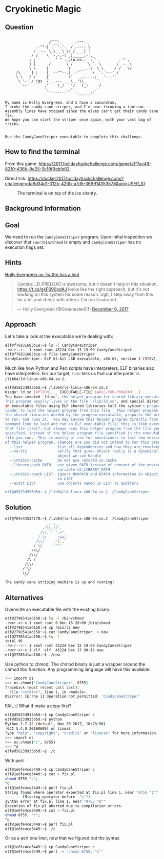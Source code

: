 * Cryokinetic Magic
   :PROPERTIES:
   :CUSTOM_ID: title
   :END:

** Question
   :PROPERTIES:
   :CUSTOM_ID: question
   :END:

#+BEGIN_EXAMPLE
                         ___
                        / __'.     .-"""-.
                  .-""-| |  '.'.  / .---. \
                 / .--. \ \___\ \/ /____| |
                / /    \ `-.-;-(`_)_____.-'._
               ; ;      `.-" "-:_,(o:==..`-. '.         .-"-,
               | |      /       \ /      `\ `. \       / .-. \
               \ \     |         Y    __...\  \ \     / /   \/
         /\     | |    | .--""--.| .-'      \  '.`---' /
         \ \   / /     |`        \'   _...--.;   '---'`
          \ '-' / jgs  /_..---.._ \ .'\\_     `.
           `--'`      .'    (_)  `'/   (_)     /
                      `._       _.'|         .'
                         ```````    '-...--'`

    My name is Holly Evergreen, and I have a conundrum.
    I broke the candy cane striper, and I'm near throwing a tantrum.
    Assembly lines have stopped since the elves can't get their candy cane fix.
    We hope you can start the striper once again, with your vast bag of tricks.


    Run the CandyCaneStriper executable to complete this challenge.
#+END_EXAMPLE

** How to find the terminal
   :PROPERTIES:
   :CUSTOM_ID: how-to-find-the-terminal
   :END:

From this game: https://2017.holidayhackchallenge.com/game/a1f7ac49-8210-436b-9e25-0c19f9ebfe02

Direct link: https://docker2017.holidayhackchallenge.com/?challenge=da6d34d1-012b-420b-a7d5-369914353578&uid=USER_ID

#+CAPTION: The terminal is on top of the ice shanty.
[[./images/terminal-location-cryokinetic.png]]

** Background Information
   :PROPERTIES:
   :CUSTOM_ID: background-information
   :END:

** Goal
   :PROPERTIES:
   :CUSTOM_ID: goal
   :END:

We need to run the =CandyCaneStriper= program. Upon initial inspection we discover that =/usr/bin/chmod= is empty and =CandyCaneStriper= has no execution flags set.

** Hints
   :PROPERTIES:
   :CUSTOM_ID: hints
   :END:
   
[[https://twitter.com/GreenesterElf][Holly Evergreen on Twitter has a hint]]
#+HTML: <blockquote class="twitter-tweet" data-lang="en"><p lang="en" dir="ltr">Update: LD_PRELOAD is awesome, but it doesn&#39;t help in this situation. <a href="https://t.co/gkF690pdAJ">https://t.co/gkF690pdAJ</a> looks like the right approach, but it&#39;s not working on this system for some reason. Ugh, I step away from this for a bit and check with others. I&#39;m too frustrated.</p>&mdash; Holly Evergreen (@GreenesterElf) <a href="https://twitter.com/GreenesterElf/status/938544194070634496?ref_src=twsrc%5Etfw">December 6, 2017</a></blockquote>

** Approach
   :PROPERTIES:
   :CUSTOM_ID: approach
   :END:

Let's take a look at the executable we're dealing with:

#+BEGIN_SRC sh
elf@f76931683b1e:~$ ls -l CandyCaneStriper 
-rw-r--r-- 1 root root 45224 Dec 15 19:59 CandyCaneStriper
elf@f76931683b1e:~$ file CandyCaneStriper 
CandyCaneStriper: ELF 64-bit LSB executable, x86-64, version 1 (SYSV), dynamically linked, interpreter /lib64/ld-linux-x86-64.so.2, for GNU/Linux 2.6.32, BuildID[sha1]=bfe4ffd88f30e6970feb7e3341ddbe579e9ab4b3, stripped
#+END_SRC

Much like how Python and Perl scripts have interpreters, ELF binaries also have interpreters. For our target, =file= tells us that our interpreter is =/lib64/ld-linux-x86-64.so.2=.

#+BEGIN_SRC sh
elf@d5823d933b5d:~$ /lib64/ld-linux-x86-64.so.2
Usage: ld.so [OPTION]... EXECUTABLE-FILE [ARGS-FOR-PROGRAM...]
You have invoked `ld.so', the helper program for shared library executables.
This program usually lives in the file `/lib/ld.so', and special directives
in executable files using ELF shared libraries tell the system's program
loader to load the helper program from this file.  This helper program loads
the shared libraries needed by the program executable, prepares the program
to run, and runs it.  You may invoke this helper program directly from the
command line to load and run an ELF executable file; this is like executing
that file itself, but always uses this helper program from the file you
specified, instead of the helper program file specified in the executable
file you run.  This is mostly of use for maintainers to test new versions
of this helper program; chances are you did not intend to run this program.
  --list                list all dependencies and how they are resolved
  --verify              verify that given object really is a dynamically linked
                        object we can handle
  --inhibit-cache       Do not use /etc/ld.so.cache
  --library-path PATH   use given PATH instead of content of the environment
                        variable LD_LIBRARY_PATH
  --inhibit-rpath LIST  ignore RUNPATH and RPATH information in object names
                        in LIST
  --audit LIST          use objects named in LIST as auditors

elf@d5823d933b5d:~$ /lib64/ld-linux-x86-64.so.2 ./CandyCaneStriper 
#+END_SRC

** Solution
   :PROPERTIES:
   :CUSTOM_ID: solution
   :END:

#+BEGIN_SRC sh
elf@784e43534178:~$ /lib64/ld-linux-x86-64.so.2 ./CandyCaneStriper
                   _..._
                 .'\\ //`,      
                /\\.'``'.=",
               / \/     ;==|
              /\\/    .'\`,`
             / \/     `""`
            /\\/
           /\\/
          /\ /
         /\\/
        /`\/
        \\/
         `
The candy cane striping machine is up and running!
#+END_SRC

** Alternatives
   :PROPERTIES:
   :CUSTOM_ID: alternatives
   :END:

Overwrite an executable file with the existing binary:

#+BEGIN_SRC sh
elf@2798541ad158:~$ ls -l /bin/chmod
-rwxr-xr-x 1 root root 0 Dec 15 20:00 /bin/chmod
elf@2798541ad158:~$ cp /bin/ls new
elf@2798541ad158:~$ cat CandyCaneStriper  > new
elf@2798541ad158:~$ ls -l
total 96
-rw-r--r-- 1 root root 45224 Dec 15 19:59 CandyCaneStriper
-rwxr-xr-x 1 elf  elf  45224 Dec 17 00:15 new
elf@2798541ad158:~$ ./new
#+END_SRC

Use python to chmod.  The chmod binary is just a wrapper around the
chmod libc function.  Any programming language will have this
available:

#+BEGIN_SRC sh
>>> import os
>>> os.chmod("CandyCaneStriper", 0755)
Traceback (most recent call last):
  File "<stdin>", line 1, in <module>
OSError: [Errno 1] Operation not permitted: 'CandyCaneStriper'
#+END_SRC

FAIL :(  What if make a copy first?

#+BEGIN_SRC sh
elf@d5823d933b5d:~$ cp CandyCaneStriper c
elf@d5823d933b5d:~$ python
Python 2.7.12 (default, Nov 20 2017, 18:23:56) 
[GCC 5.4.0 20160609] on linux2
Type "help", "copyright", "credits" or "license" for more information.
>>> import os
>>> os.chmod("c", 0755)
>>> ^d
elf@d5823d933b5d:~$ ./c
#+END_SRC

With perl:

#+BEGIN_SRC sh
elf@1e6fe4ce3449:~$ cp CandyCaneStriper c
elf@1e6fe4ce3449:~$ cat > fix.pl
chmod 0755 "c";
^d
elf@1e6fe4ce3449:~$ perl fix.pl 
String found where operator expected at fix.pl line 1, near "0755 "c""
        (Missing operator before  "c"?)
syntax error at fix.pl line 1, near "0755 "c""
Execution of fix.pl aborted due to compilation errors.
elf@1e6fe4ce3449:~$ cat > fix.pl
chmod 0755, "c";
^d
elf@1e6fe4ce3449:~$ perl fix.pl 
elf@1e6fe4ce3449:~$ ./c
#+END_SRC

Or as a perl one liner, now that we figured out the syntax:

#+BEGIN_SRC sh
elf@1e6fe4ce3449:~$ cp CandyCaneStriper c
elf@1e6fe4ce3449:~$ perl -e 'chmod 0755, "c"'
#+END_SRC


